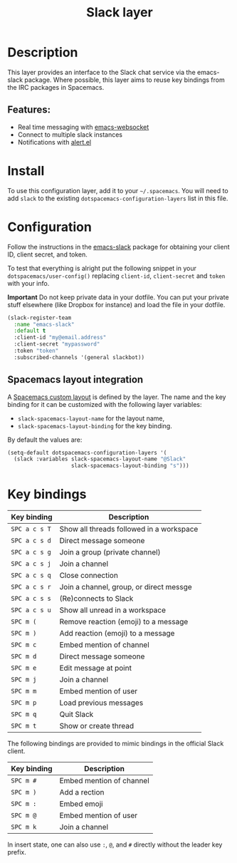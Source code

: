 #+TITLE: Slack layer

#+TAGS: chat|layer

[[file:img/slack.png]]

* Table of Contents                     :TOC_5_gh:noexport:
- [[#description][Description]]
  - [[#features][Features:]]
- [[#install][Install]]
- [[#configuration][Configuration]]
  - [[#spacemacs-layout-integration][Spacemacs layout integration]]
- [[#key-bindings][Key bindings]]

* Description
This layer provides an interface to the Slack chat service via the emacs-slack
package. Where possible, this layer aims to reuse key bindings from the IRC
packages in Spacemacs.

** Features:
- Real time messaging with [[https://github.com/ahyatt/emacs-websocket][emacs-websocket]]
- Connect to multiple slack instances
- Notifications with [[https://github.com/jwiegley/alert][alert.el]]

* Install
To use this configuration layer, add it to your =~/.spacemacs=. You will need to
add =slack= to the existing =dotspacemacs-configuration-layers= list in this
file.

* Configuration
Follow the instructions in the [[https://github.com/yuya373/emacs-slack/blob/master/README.md][emacs-slack]] package for obtaining your client ID,
client secret, and token.

To test that everything is alright put the following snippet in your
=dotspacemacs/user-config()= replacing =client-id=, =client-secret= and =token=
with your info.

*Important* Do not keep private data in your dotfile. You can put your private
stuff elsewhere (like Dropbox for instance) and load the file in your dotfile.

#+BEGIN_SRC emacs-lisp
  (slack-register-team
    :name "emacs-slack"
    :default t
    :client-id "my@email.address"
    :client-secret "mypassword"
    :token "token"
    :subscribed-channels '(general slackbot))
#+END_SRC

** Spacemacs layout integration
A [[https://github.com/syl20bnr/spacemacs/blob/develop/doc/DOCUMENTATION.org#layouts-and-workspaces][Spacemacs custom layout]] is defined by the layer. The name and the key binding
for it can be customized with the following layer variables:
- =slack-spacemacs-layout-name= for the layout name,
- =slack-spacemacs-layout-binding= for the key binding.

By default the values are:

#+BEGIN_SRC emacs-lisp
  (setq-default dotspacemacs-configuration-layers '(
    (slack :variables slack-spacemacs-layout-name "@Slack"
                      slack-spacemacs-layout-binding "s")))
#+END_SRC

* Key bindings

| Key binding   | Description                              |
|---------------+------------------------------------------|
| ~SPC a c s T~ | Show all threads followed in a workspace |
| ~SPC a c s d~ | Direct message someone                   |
| ~SPC a c s g~ | Join a group (private channel)           |
| ~SPC a c s j~ | Join a channel                           |
| ~SPC a c s q~ | Close connection                         |
| ~SPC a c s r~ | Join a channel, group, or direct messge  |
| ~SPC a c s s~ | (Re)connects to Slack                    |
| ~SPC a c s u~ | Show all unread in a workspace           |
| ~SPC m (~     | Remove reaction (emoji) to a message     |
| ~SPC m )~     | Add reaction (emoji) to a message        |
| ~SPC m c~     | Embed mention of channel                 |
| ~SPC m d~     | Direct message someone                   |
| ~SPC m e~     | Edit message at point                    |
| ~SPC m j~     | Join a channel                           |
| ~SPC m m~     | Embed mention of user                    |
| ~SPC m p~     | Load previous messages                   |
| ~SPC m q~     | Quit Slack                               |
| ~SPC m t~     | Show or create thread                    |

The following bindings are provided to mimic bindings in the official Slack
client.

| Key binding | Description              |
|-------------+--------------------------|
| ~SPC m #~   | Embed mention of channel |
| ~SPC m )~   | Add a rection            |
| ~SPC m :~   | Embed emoji              |
| ~SPC m @~   | Embed mention of user    |
| ~SPC m k~   | Join a channel           |

In insert state, one can also use ~:~, ~@~, and ~#~ directly without the leader
key prefix.
